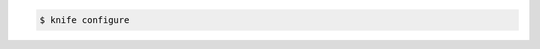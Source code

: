 .. This is an included how-to. 


.. To create a |knife rb| file, enter:

.. code-block:: bash

   $ knife configure
